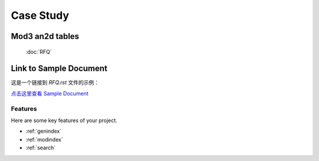 .. mold documentation master file, created by
   sphinx-quickstart on Sat Jun 15 15:24:46 2024.
   You can adapt this file completely to your liking, but it should at least
   contain the root `toctree` directive.

.. _Case-study:

==================
Case Study
==================

Mod3 an2d tables
==================

    :doc:`RFQ`


Link to Sample Document
=======================

这是一个链接到 `RFQ.rst` 文件的示例：

`点击这里查看 Sample Document <RFQ.rst>`_



Features
--------

Here are some key features of your project.


* :ref:`genindex`
* :ref:`modindex`
* :ref:`search`

.. :hidden:
